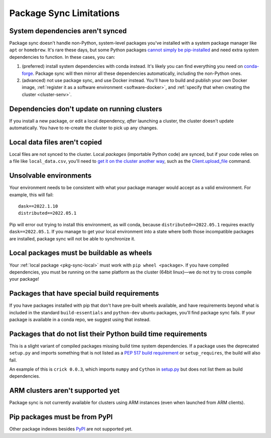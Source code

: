 .. _package-sync-limitations:

Package Sync Limitations
========================

.. _pkg-sync-system-deps:

System dependencies aren't synced
^^^^^^^^^^^^^^^^^^^^^^^^^^^^^^^^^
Package sync doesn't handle non-Python, system-level packages you've installed with a system package manager like ``apt`` or ``homebrew``. It's rare these days, but some Python packages `cannot simply be pip-installed <https://twitter.com/ocefpaf/status/753992589938860032>`_ and need extra system dependencies to function. In these cases, you can:

1. (preferred) install system dependencies with conda instead. It's likely you can find everything you need on `conda-forge <https://conda-forge.org/feedstock-outputs/>`_. Package sync will then mirror all these dependencies automatically, including the non-Python ones.
2. (advanced) not use package sync, and use Docker instead. You'll have to build and publish your own Docker image, :ref:`register it as a software environment <software-docker>`, and :ref:`specify that when creating the cluster <cluster-senv>`.


Dependencies don't update on running clusters
^^^^^^^^^^^^^^^^^^^^^^^^^^^^^^^^^^^^^^^^^^^^^
If you install a new package, or edit a local dependency, *after* launching a cluster, the cluster doesn't update automatically. You have to re-create the cluster to pick up any changes.


Local data files aren't copied
^^^^^^^^^^^^^^^^^^^^^^^^^^^^^^
Local files are not synced to the cluster. Local *packages* (importable Python code) are synced, but if your code relies on a file like ``local_data.csv``, you'll need to `get it on the cluster another way <https://stackoverflow.com/q/43796774/17100540>`_, such as the `Client.upload_file <https://distributed.dask.org/en/stable/api.html#distributed.Client.upload_file>`_ command.


Unsolvable environments
^^^^^^^^^^^^^^^^^^^^^^^
Your environment needs to be consistent with what your package manager would accept as a valid environment. For example, this will fail::

    dask==2022.1.10
    distributed==2022.05.1

Pip will error out trying to install this environment, as will conda, because ``distributed==2022.05.1`` requires exactly ``dask==2022.05.1``. If you manage to get your local environment into a state where both those incompatible packages are installed, package sync will not be able to synchronize it.


.. _local-pkgs-wheels:

Local packages must be buildable as wheels
^^^^^^^^^^^^^^^^^^^^^^^^^^^^^^^^^^^^^^^^^^
Your :ref:`local package <pkg-sync-local>` must work with ``pip wheel <package>``. If you have compiled dependencies, you must be running on the same platform as the cluster (64bit linux)—we do not try to cross compile your package!


Packages that have special build requirements
^^^^^^^^^^^^^^^^^^^^^^^^^^^^^^^^^^^^^^^^^^^^^
If you have packages installed with pip that don't have pre-built wheels available, and have requirements beyond what is included
in the standard ``build-essentials`` and ``python-dev`` ubuntu packages, you'll find package sync fails. If your package
is available in a conda repo, we suggest using that instead.


Packages that do not list their Python build time requirements
^^^^^^^^^^^^^^^^^^^^^^^^^^^^^^^^^^^^^^^^^^^^^^^^^^^^^^^^^^^^^^
This is a slight variant of compiled packages missing build time system dependencies. If a package uses the deprecated
``setup.py`` and imports something that is not listed as a `PEP 517 build requirement <https://peps.python.org/pep-0517/#build-requirements>`_
or ``setup_requires``, the build will also fail.

An example of this is ``crick 0.0.3``, which imports ``numpy`` and ``Cython`` in `setup.py <https://github.com/dask/crick/blob/0.0.3/setup.py#L4>`_
but does not list them as build dependencies.


ARM clusters aren't supported yet
^^^^^^^^^^^^^^^^^^^^^^^^^^^^^^^^^
Package sync is not currently available for clusters using ARM instances (even when launched from ARM clients).


.. _pip-pypi-only:

Pip packages must be from PyPI
^^^^^^^^^^^^^^^^^^^^^^^^^^^^^^
Other package indexes besides `PyPI <https://pypi.org/>`_ are not supported yet.
